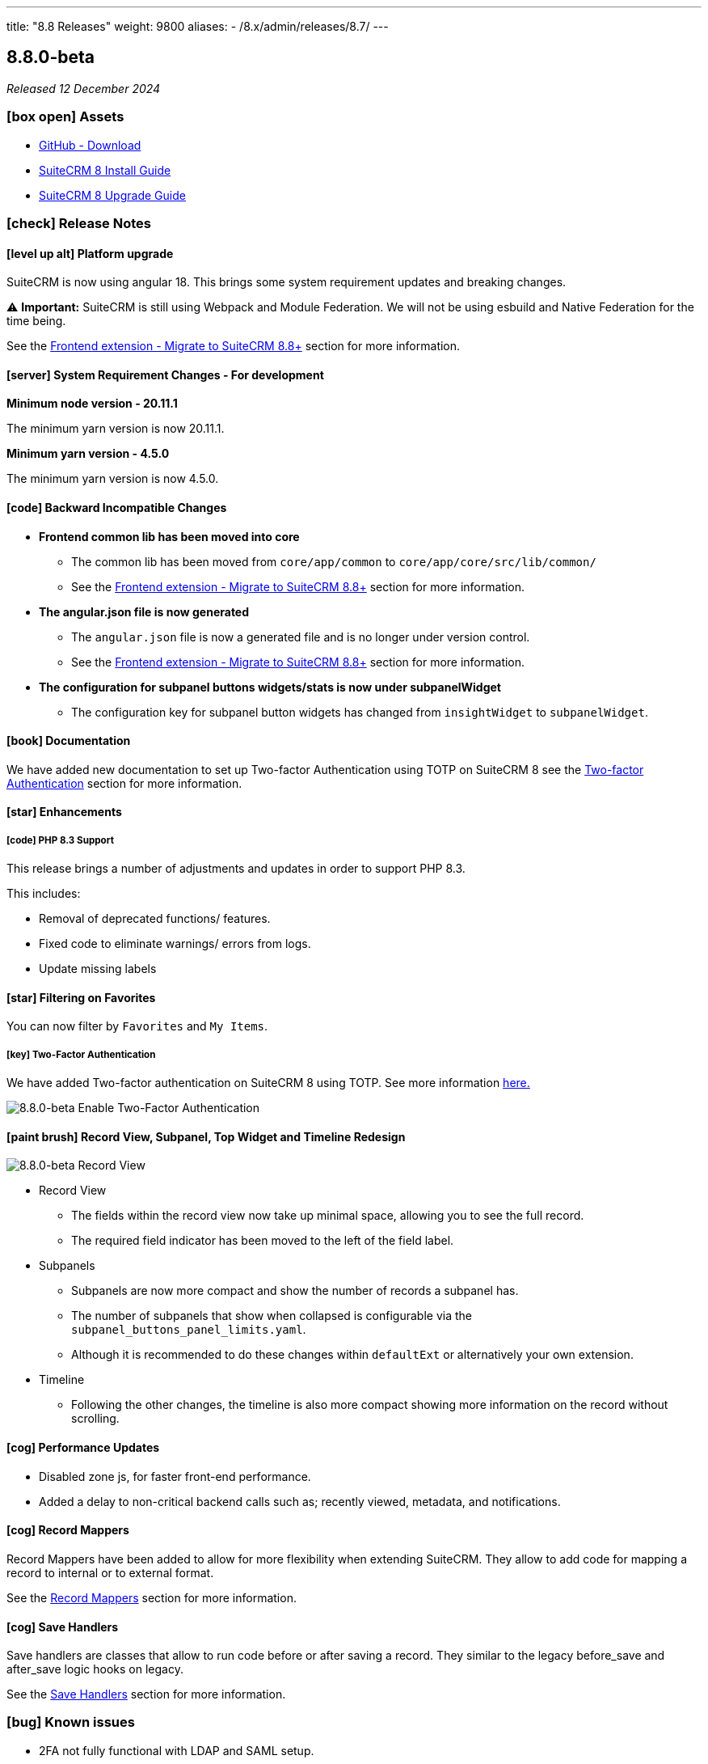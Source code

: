 ---
title: "8.8 Releases"
weight: 9800
aliases:
  - /8.x/admin/releases/8.7/
---

:toc:
:toc-title:
:toclevels: 1
:icons: font
:imagesdir: /images/en/8.x/admin/release

== 8.8.0-beta

_Released 12 December 2024_

=== icon:box-open[] Assets

* https://github.com/salesagility/SuiteCRM-Core/releases/tag/v8.8.0-beta[GitHub - Download]
* link:../../installation-guide/downloading-installing[SuiteCRM 8 Install Guide]
* link:../../upgrading[SuiteCRM 8 Upgrade Guide]

===  icon:check[] Release Notes

==== icon:level-up-alt[] Platform upgrade

SuiteCRM is now using angular 18. This brings some system requirement updates and breaking changes.

⚠️ *Important:* SuiteCRM is still using Webpack and Module Federation. We will not be using esbuild and Native Federation for the time being.

See the link:../../../../8.x/developer/extensions/frontend/migration/migration-8.8[Frontend extension - Migrate to SuiteCRM 8.8+] section for more information.

==== icon:server[] System Requirement Changes - For development

**Minimum node version - 20.11.1**

The minimum yarn version is now 20.11.1.

**Minimum yarn version - 4.5.0**

The minimum yarn version is now 4.5.0.

==== icon:code[] Backward Incompatible Changes

* **Frontend common lib has been moved into core**
** The common lib has been moved from `core/app/common` to `core/app/core/src/lib/common/`
** See the link:../../../../8.x/developer/extensions/frontend/migration/migration-8.8[Frontend extension - Migrate to SuiteCRM 8.8+] section for more information.


* **The angular.json file is now generated**
** The `angular.json` file is now a generated file and is no longer under version control.
** See the link:../../../../8.x/developer/extensions/frontend/migration/migration-8.8[Frontend extension - Migrate to SuiteCRM 8.8+] section for more information.


* **The configuration for subpanel buttons widgets/stats is now under subpanelWidget**
** The configuration key for subpanel button widgets has changed from `insightWidget` to `subpanelWidget`.

==== icon:book[] Documentation

We have added new documentation to set up Two-factor Authentication using TOTP on SuiteCRM 8 see the link:../../../../8.x/features/two-factor/two-factor[Two-factor Authentication] section for more information.

==== icon:star[] Enhancements

===== icon:code[] PHP 8.3 Support

This release brings a number of adjustments and updates in order to support PHP 8.3.

This includes:

* Removal of deprecated functions/ features.
* Fixed code to eliminate warnings/ errors from logs.
* Update missing labels

==== icon:star[] Filtering on Favorites

You can now filter by `Favorites` and `My Items`.

===== icon:key[] Two-Factor Authentication

We have added Two-factor authentication on SuiteCRM 8 using TOTP. See more information link:../../../../8.x/features/two-factor/two-factor[here.]

image:enable-2fa-example.png[8.8.0-beta Enable Two-Factor Authentication]

==== icon:paint-brush[] Record View, Subpanel, Top Widget and Timeline Redesign

image:new-record-view.png[8.8.0-beta Record View]

* Record View
** The fields within the record view now take up minimal space, allowing you to see the full record.
** The required field indicator has been moved to the left of the field label.

* Subpanels
** Subpanels are now more compact and show the number of records a subpanel has.
** The number of subpanels that show when collapsed is configurable via the `subpanel_buttons_panel_limits.yaml`.
** Although it is recommended to do these changes within `defaultExt` or alternatively your own extension.

* Timeline
** Following the other changes, the timeline is also more compact showing more information on the record without scrolling.

==== icon:cog[] Performance Updates

* Disabled zone js, for faster front-end performance.
* Added a delay to non-critical backend calls such as; recently viewed, metadata, and notifications.


==== icon:cog[] Record Mappers

Record Mappers have been added to allow for more flexibility when extending SuiteCRM. They allow to add code for mapping a record to internal or to external format.

See the link:../../../../8.x/developer/extensions/backend/record-mappers/[Record Mappers] section for more information.

==== icon:cog[] Save Handlers

Save handlers are classes that allow to run code before or after saving a record. They similar to the legacy before_save and after_save logic hooks on legacy.

See the link:../../../../8.x/developer/extensions/backend/save-handlers/[Save Handlers] section for more information.

=== icon:bug[] Known issues

* 2FA not fully functional with LDAP and SAML setup.
* History subpanel can show incorrect number of records.
* History subpanel filter `My Items` styling is incorrect.
* Top widget styling is not complete
* User preferences page styling has issues for non-admin users.
* If range search is not enabled, the filtering on datetime fields does not work.
* Table sort direction icon does not change when sorting.

=== icon:heart[] Community

We would love to have your feedback and input to help make SuiteCRM 8 great for everyone.

If you have found an issue you think we should know about, or have suggestion/feedback, please link:https://github.com/salesagility/SuiteCRM-Core/issues[Submit An Issue].

If you want to get involved and submit a fix, fork the repo and when ready please link:https://github.com/salesagility/SuiteCRM-Core/pulls[Submit A PR] - More detail for developers can be found link:https://docs.suitecrm.com/8.x/developer/installation-guide/[here].

Please link:https://suitecrm.com/suitecrm-pre-release/[visit the official website] to find the appropriate upgrade package.

To report any security issues please follow our Security Process and send them directly to us via email security@suitecrm.com

'''

